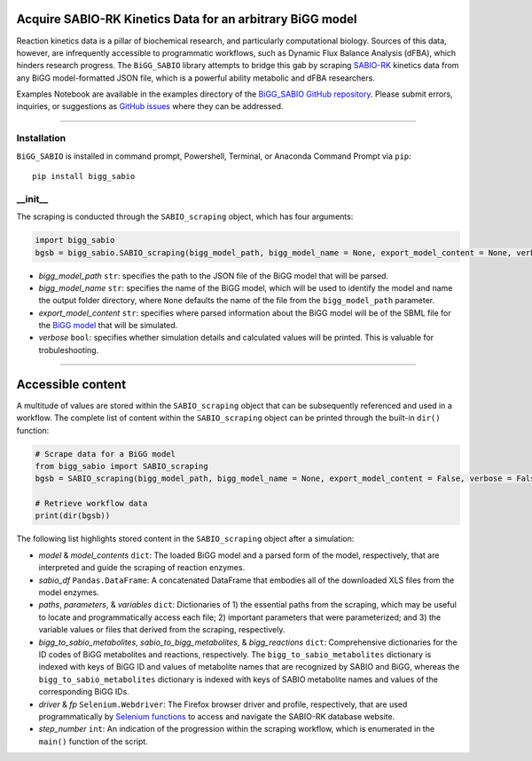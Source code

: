 Acquire SABIO-RK Kinetics Data for an arbitrary BiGG model
___________________________________________________________________________________________

|License|

.. |PyPI version| image:: https://img.shields.io/pypi/v/bigg_sabio.svg?logo=PyPI&logoColor=brightgreen
   :target: https://pypi.org/project/bigg_sabio/
   :alt: PyPI version

.. |Actions Status| image:: https://github.com/freiburgermsu/bigg_sabio/workflows/Test%20bigg_sabio/badge.svg
   :target: https://github.com/freiburgermsu/bigg_sabio/actions
   :alt: Actions Status

.. |License| image:: https://img.shields.io/badge/License-MIT-blue.svg
   :target: https://opensource.org/licenses/MIT
   :alt: License

.. |Downloads| image:: https://pepy.tech/badge/bigg_sabio
   :target: https://pepy.tech/project/bigg_sabio
   :alt: Downloads


Reaction kinetics data is a pillar of biochemical research, and particularly computational biology. Sources of this data, however, are infrequently accessible to programmatic workflows, such as Dynamic Flux Balance Analysis (dFBA), which hinders research progress. The ``BiGG_SABIO`` library attempts to bridge this gab by scraping `SABIO-RK <http://sabio.h-its.org/>`_ kinetics data from any BiGG model-formatted JSON file, which is a powerful ability metabolic and dFBA researchers. 

Examples Notebook are available in the examples directory of the `BiGG_SABIO GitHub repository <https://github.com/freiburgermsu/BiGG_SABIO/examples>`_. Please submit errors, inquiries, or suggestions as `GitHub issues <https://github.com/freiburgermsu/BiGG_SABIO/issues>`_ where they can be addressed.


____________


----------------------
Installation
----------------------

``BiGG_SABIO`` is installed in command prompt, Powershell, Terminal, or Anaconda Command Prompt via ``pip``::

 pip install bigg_sabio

-----------
__init__
-----------

The scraping is conducted through the ``SABIO_scraping`` object, which has four arguments:

.. code-block:: python

 import bigg_sabio
 bgsb = bigg_sabio.SABIO_scraping(bigg_model_path, bigg_model_name = None, export_model_content = None, verbose = False)

- *bigg_model_path* ``str``: specifies the path to the JSON file of the BiGG model that will be parsed.
- *bigg_model_name* ``str``: specifies the name of the BiGG model, which will be used to identify the model and name the output folder directory, where ``None`` defaults the name of the file from the ``bigg_model_path`` parameter.
- *export_model_content* ``str``: specifies where parsed information about the BiGG model will be  of the SBML file for the `BiGG model <http://bigg.ucsd.edu/>`_ that will be simulated. 
- *verbose* ``bool``: specifies whether simulation details and calculated values will be printed. This is valuable for trobuleshooting.


____________


Accessible content
______________________

A multitude of values are stored within the ``SABIO_scraping`` object that can be subsequently referenced and used in a workflow. The complete list of content within the ``SABIO_scraping`` object can be printed through the built-in ``dir()`` function:

.. code-block:: python

 # Scrape data for a BiGG model
 from bigg_sabio import SABIO_scraping
 bgsb = SABIO_scraping(bigg_model_path, bigg_model_name = None, export_model_content = False, verbose = False) 
 
 # Retrieve workflow data
 print(dir(bgsb))

The following list highlights stored content in the ``SABIO_scraping`` object after a simulation:

- *model* & *model_contents* ``dict``: The loaded BiGG model and a parsed form of the model, respectively, that are interpreted and guide the scraping of reaction enzymes.
- *sabio_df* ``Pandas.DataFrame``: A concatenated DataFrame that embodies all of the downloaded XLS files from the model enzymes.
- *paths*, *parameters*, & *variables* ``dict``: Dictionaries of 1) the essential paths from the scraping, which may be useful to locate and programmatically access each file; 2) important parameters that were parameterized; and 3) the variable values or files that derived from the scraping, respectively.
- *bigg_to_sabio_metabolites*, *sabio_to_bigg_metabolites*, & *bigg_reactions* ``dict``: Comprehensive dictionaries for the ID codes of BiGG metabolites and reactions, respectively. The ``bigg_to_sabio_metabolites`` dictionary is indexed with keys of BiGG ID and values of metabolite names that are recognized by SABIO and BiGG, whereas the ``bigg_to_sabio_metabolites`` dictionary is indexed with keys of SABIO metabolite names and values of the corresponding BiGG IDs.
- *driver* & *fp* ``Selenium.Webdriver``: The Firefox browser driver and profile, respectively, that are used programmatically by `Selenium functions <https://selenium-python.readthedocs.io/api.html>`_ to access and navigate the SABIO-RK database website.
- *step_number* ``int``: An indication of the progression within the scraping workflow, which is enumerated in the ``main()`` function of the script.